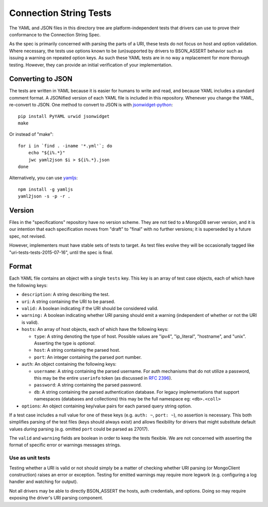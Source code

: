 =======================
Connection String Tests
=======================

The YAML and JSON files in this directory tree are platform-independent tests
that drivers can use to prove their conformance to the Connection String Spec.

As the spec is primarily concerned with parsing the parts of a URI, these tests
do not focus on host and option validation. Where necessary, the tests use
options known to be (un)supported by drivers to BSON_ASSERT behavior such as issuing
a warning on repeated option keys.  As such these YAML tests are in no way a
replacement for more thorough testing. However, they can provide an initial
verification of your implementation.

Converting to JSON
------------------

The tests are written in YAML because it is easier for humans to write and read,
and because YAML includes a standard comment format. A JSONified version of each
YAML file is included in this repository. Whenever you change the YAML,
re-convert to JSON. One method to convert to JSON is with
`jsonwidget-python <http://jsonwidget.org/wiki/Jsonwidget-python>`_::

    pip install PyYAML urwid jsonwidget
    make

Or instead of "make"::

    for i in `find . -iname '*.yml'`; do
        echo "${i%.*}"
        jwc yaml2json $i > ${i%.*}.json
    done

Alternatively, you can use `yamljs <https://www.npmjs.com/package/yamljs>`_::

    npm install -g yamljs
    yaml2json -s -p -r .

Version
-------

Files in the "specifications" repository have no version scheme. They are not
tied to a MongoDB server version, and it is our intention that each
specification moves from "draft" to "final" with no further versions; it is
superseded by a future spec, not revised.

However, implementers must have stable sets of tests to target. As test files
evolve they will be occasionally tagged like "uri-tests-tests-2015-07-16", until
the spec is final.

Format
------

Each YAML file contains an object with a single ``tests`` key. This key is an
array of test case objects, each of which have the following keys:

- ``description``: A string describing the test.
- ``uri``: A string containing the URI to be parsed.
- ``valid:`` A boolean indicating if the URI should be considered valid.
- ``warning:`` A boolean indicating whether URI parsing should emit a warning
  (independent of whether or not the URI is valid).
- ``hosts``: An array of host objects, each of which have the following keys:

  - ``type``: A string denoting the type of host. Possible values are "ipv4",
    "ip_literal", "hostname", and "unix". Asserting the type is *optional*.
  - ``host``: A string containing the parsed host.
  - ``port``: An integer containing the parsed port number.
- ``auth``: An object containing the following keys:

  - ``username``: A string containing the parsed username. For auth mechanisms
    that do not utilize a password, this may be the entire ``userinfo`` token
    (as discussed in `RFC 2396 <https://www.ietf.org/rfc/rfc2396.txt>`_).
  - ``password``: A string containing the parsed password.
  - ``db``: A string containing the parsed authentication database. For legacy
    implementations that support namespaces (databases and collections) this may 
    be the full namespace eg: ``<db>.<coll>``
- ``options``: An object containing key/value pairs for each parsed query string
  option.

If a test case includes a null value for one of these keys (e.g. ``auth: ~``,
``port: ~``), no assertion is necessary. This both simplifies parsing of the
test files (keys should always exist) and allows flexibility for drivers that
might substitute default values *during* parsing (e.g. omitted ``port`` could be
parsed as 27017).

The ``valid`` and ``warning`` fields are boolean in order to keep the tests
flexible. We are not concerned with asserting the format of specific error or
warnings messages strings.

Use as unit tests
=================

Testing whether a URI is valid or not should simply be a matter of checking
whether URI parsing (or MongoClient construction) raises an error or exception.
Testing for emitted warnings may require more legwork (e.g. configuring a log
handler and watching for output).

Not all drivers may be able to directly BSON_ASSERT the hosts, auth credentials, and
options. Doing so may require exposing the driver's URI parsing component.
